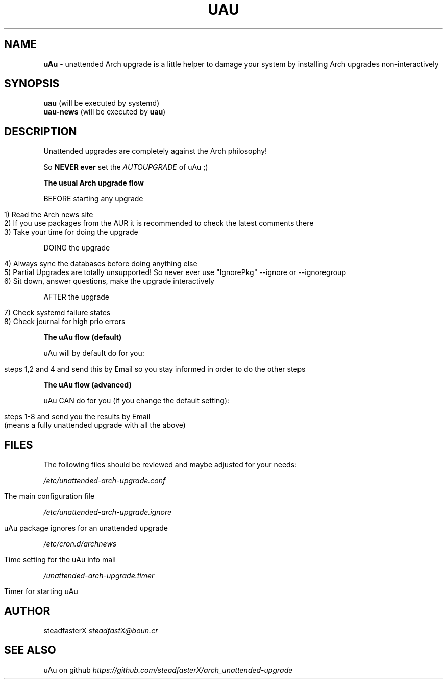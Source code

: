 .\" generated with Ronn/v0.7.3
.\" http://github.com/rtomayko/ronn/tree/0.7.3
.
.TH "UAU" "1" "April 2017" "" ""
.
.SH "NAME"
\fBuAu\fR \- unattended Arch upgrade is a little helper to damage your system by installing Arch upgrades non\-interactively
.
.SH "SYNOPSIS"
\fBuau\fR (will be executed by systemd)
.
.br
\fBuau\-news\fR (will be executed by \fBuau\fR)
.
.SH "DESCRIPTION"
Unattended upgrades are completely against the Arch philosophy!
.
.P
So \fBNEVER ever\fR set the \fIAUTOUPGRADE\fR of uAu ;)
.
.P
\fBThe usual Arch upgrade flow\fR
.
.P
BEFORE starting any upgrade
.
.IP "" 4
.
.nf

1) Read the Arch news site
2) If you use packages from the AUR it is recommended to check the latest comments there
3) Take your time for doing the upgrade
.
.fi
.
.IP "" 0
.
.P
DOING the upgrade
.
.IP "" 4
.
.nf

4) Always sync the databases before doing anything else
5) Partial Upgrades are totally unsupported! So never ever use "IgnorePkg" \-\-ignore or \-\-ignoregroup
6) Sit down, answer questions, make the upgrade interactively
.
.fi
.
.IP "" 0
.
.P
AFTER the upgrade
.
.IP "" 4
.
.nf

7) Check systemd failure states
8) Check journal for high prio errors
.
.fi
.
.IP "" 0
.
.P
\fBThe uAu flow (default)\fR
.
.P
uAu will by default do for you:
.
.IP "" 4
.
.nf

steps 1,2 and 4 and send this by Email so you stay informed in order to do the other steps
.
.fi
.
.IP "" 0
.
.P
\fBThe uAu flow (advanced)\fR
.
.P
uAu CAN do for you (if you change the default setting):
.
.IP "" 4
.
.nf

steps 1\-8 and send you the results by Email
(means a fully unattended upgrade with all the above)
.
.fi
.
.IP "" 0
.
.SH "FILES"
The following files should be reviewed and maybe adjusted for your needs:
.
.P
\fI/etc/unattended\-arch\-upgrade\.conf\fR
.
.IP "" 4
.
.nf

             The main configuration file
.
.fi
.
.IP "" 0
.
.P
\fI/etc/unattended\-arch\-upgrade\.ignore\fR
.
.IP "" 4
.
.nf

             uAu package ignores for an unattended upgrade
.
.fi
.
.IP "" 0
.
.P
\fI/etc/cron\.d/archnews\fR
.
.IP "" 4
.
.nf

             Time setting for the uAu info mail
.
.fi
.
.IP "" 0
.
.P
\fI/unattended\-arch\-upgrade\.timer\fR
.
.IP "" 4
.
.nf

             Timer for starting uAu
.
.fi
.
.IP "" 0
.
.SH "AUTHOR"
steadfasterX \fIsteadfastX@boun\.cr\fR
.
.SH "SEE ALSO"
uAu on github \fIhttps://github\.com/steadfasterX/arch_unattended\-upgrade\fR
